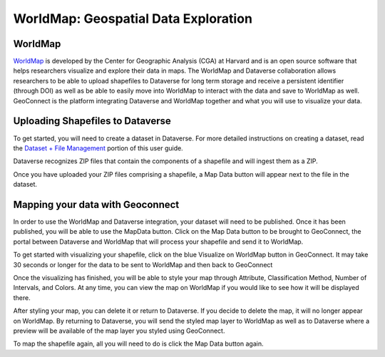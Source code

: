 .. _world-map:

WorldMap: Geospatial Data Exploration
+++++++++++++++++++++++++++++++++++++

WorldMap
========

`WorldMap <http://worldmap.harvard.edu/>`_ is developed by the Center for Geographic Analysis (CGA) at Harvard and is an open source software that helps researchers visualize and explore their data in maps. The WorldMap and Dataverse collaboration allows researchers to be able to upload shapefiles to Dataverse for long term storage and receive a persistent identifier (through DOI) as well as be able to easily move into WorldMap to interact with the data and save to WorldMap as well. GeoConnect is the platform integrating Dataverse and WorldMap together and what you will use to visualize your data.

Uploading Shapefiles to Dataverse
=================================

To get started, you will need to create a dataset in Dataverse. For more detailed instructions on creating a dataset, read the `Dataset + File Management <http://guides.dataverse.org/en/latest/user/dataset-management.html>`_ portion of this user guide.

Dataverse recognizes ZIP files that contain the components of a shapefile and will ingest them as a ZIP.

Once you have uploaded your ZIP files comprising a shapefile, a Map Data button will appear next to the file in the dataset.

Mapping your data with Geoconnect
=================================

In order to use the WorldMap and Dataverse integration, your dataset will need to be published. Once it has been published, you will be able to use the MapData button. Click on the Map Data button to be brought to GeoConnect, the portal between Dataverse and WorldMap that will process your shapefile and send it to WorldMap. 

To get started with visualizing your shapefile, click on the blue Visualize on WorldMap button in GeoConnect. It may take 30 seconds or longer for the data to be sent to WorldMap and then back to GeoConnect

Once the visualizing has finished, you will be able to style your map through Attribute, Classification Method, Number of Intervals, and Colors. At any time, you can view the map on WorldMap if you would like to see how it will be displayed there.

After styling your map, you can delete it or return to Dataverse. If you decide to delete the map, it will no longer appear on WorldMap. By returning to Dataverse, you will send the styled map layer to WorldMap as well as to Dataverse where a preview will be available of the map layer you styled using GeoConnect.

To map the shapefile again, all you will need to do is click the Map Data button again. 
